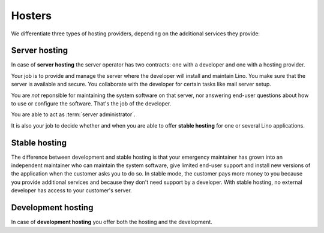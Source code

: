 =======
Hosters
=======


.. glossary::


    Hosting provider

        General term for legal or physical persons who run and maintain one or
        several server computers used for hosting :term:`Lino sites <Lino
        site>`.


We differentiate three types of hosting providers, depending on the additional
services they provide:


.. glossary::

    Server hosting

        The most basic hosting service.

        In this type of collaboration the :term:`hosting provider` is not reponsible for
        :term:`server administration <server administrator>` and  :term:`end-user
        support`. The :term:`site operator` usually organizes their own
        :term:`end-user support` and designates a third-party :term:`server
        administrator`.

        Provided by a :term:`server provider`.

    Application hosting

        The :term:`hosting provider` is also the :term:`application operator`.
        i.e. they answer end-user questions about how to use or configure the
        software, and they are able upgrade the site when new versions of the
        software are available. They forward any reported
        problems to the responsible application or core developer.

    Development hosting

        The :term:`hosting provider` additionally provides :term:`technical support` and
        :term:`server administration <server administrator>`


.. glossary::

    Server provider

        A :term:`hosting provider` who does :term:`server hosting`.

        Installs and maintains virgin Linux servers to be used for running
        :term:`Lino sites <Lino site>`.

        Is responsible for root actions, backups, reliable functioning,
        granting access to the server
        and protecting it against unauthorized access.

        Creates one or several SSH user accounts with sudo privileges to be
        used by the :term:`server administrator`.  Grants access to the server via
        SSH.

        Makes the sites on the server available to :term:`end users <end user>` via public
        or local network.

    Server administrator

        Installs and maintains the software on a given :term:`Lino server`,
        either as the :term:`system administrator` of a :term:`site operator`
        or for a :term:`hosting provider` who provides
        :term:`application hosting` to their customers.

        Takes care of the maintenance and security of those servers.
        Plans and executes software updates and data migrations.
        Communicates with the :term:`application developer` if needed.

        As a server administrator you don't need profound knowledge of Lino or
        the Python language, but you are going to install Python packages
        (using `pip <https://pip.pypa.io/en/stable/>`__ into virtual
        environments (using `virtualenv
        <https://virtualenv.pypa.io/en/stable/index.html>`__). Previous
        experience with hosting `Django <https://www.djangoproject.com/>`_
        applications is useful.


        As a server administrator you know
        how Lino is installed on the server  and how to react in certain situations:

        - connection problems caused by the end-user's machine
        - diagnose and fix server-side problems like performance
        - get the server back to work after a technical problem




.. glossary::

    Release notes

        A document which describes the changes introduced by a new version of
        an application.

    Data migration

        The work of adapting the data of a :term:`Lino site` when upgrading the
        application software.

    End-user testing

        The part of testing which can be delegated to selected :term:`end users
        <end user>`.


Server hosting
==============

In case of **server hosting** the server operator has two contracts: one with a
developer and one with a hosting provider.

Your job is to provide and manage the server where the developer will
install and maintain Lino. You make sure that the server is available
and secure. You collaborate with the developer for certain tasks like
mail server setup.

You are *not* reponsible for maintaining the system software on that
server, nor answering end-user questions about how to use or configure
the software. That's the job of the developer.

You are able to act as :term:`server administrator`.

It is also your job to decide whether and when you are able to offer **stable
hosting** for one or several Lino applications.


.. _stable_hosting:

Stable hosting
==============

The difference between development and stable hosting is that your
emergency maintainer has grown into an independent maintainer who can
maintain the system software, give limited end-user support and
install new versions of the application when the customer asks you to
do so.  In stable mode, the customer pays more money to you because
you provide additional services and because they don't need support by
a developer.  With stable hosting, no external developer has access to
your customer's server.

Development hosting
===================

In case of **development hosting** you offer both the hosting and the
development.


..
    A **master machine** is a virtual machine which hosts one or several
    demo sites on different Lino versions.

    customized for you by a
    developer

    You can set up and maintain a docker server and serve one of the
    dockerfiles maintained by the Lino team.  See e.g.
    https://docs.docker.com/engine/installation/linux/ubuntulinux/

    With Docker hosting the customer is always in stable mode and cannot
    switch to development mode.

    The Lino team plans to start this type of hosting as soon as there is
    a first pilot user.
